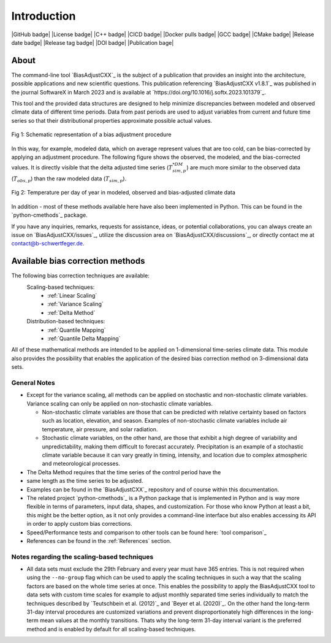 .. This is the introduction

Introduction
=============

|GitHub badge| |License badge| |C++ badge| |CICD badge|
|Docker pulls badge| |GCC badge| |CMake badge|
|Release date badge| |Release tag badge| |DOI badge| |Publication bage|


About
-----

The command-line tool `BiasAdjustCXX`_ is the subject of a publication that
provides an insight into the architecture, possible applications and new
scientific questions. This publication referencing `BiasAdjustCXX v1.8.1`_ was
published in the journal SoftwareX in March 2023 and is available at
`https://doi.org/10.1016/j.softx.2023.101379`_.

This tool and the provided data structures are designed to help minimize
discrepancies between modeled and observed climate data of different time
periods. Data from past periods are used to adjust variables from current and
future time series so that their distributional properties approximate possible
actual values.


.. figure:: ../_static/images/biasCdiagram.png
    :width: 800
    :align: center
    :alt: Schematic representation of a bias adjustment procedure

    Fig 1: Schematic representation of a bias adjustment procedure


In this way, for example, modeled data, which on average represent values that
are too cold, can be bias-corrected by applying an adjustment procedure. The
following figure shows the observed, the modeled, and the bias-corrected values.
It is directly visible that the delta adjusted time series
(:math:`T^{*DM}_{sim,p}`) are much more similar to the observed data
(:math:`T_{obs,p}`) than the raw modeled data (:math:`T_{sim,p}`).

.. figure:: ../_static/images/dm-doy-plot.png
    :width: 800
    :align: center
    :alt: Temperature per day of year in modeled, observed and bias-adjusted climate data

    Fig 2: Temperature per day of year in modeled, observed and bias-adjusted climate data

In addition - most of these methods available here have also been implemented in
Python. This can be found in the `python-cmethods`_ package.

If you have any inquiries, remarks, requests for assistance, ideas, or potential
collaborations, you can always create an issue on `BiasAdjustCXX/issues`_,
utilize the discussion area on `BiasAdjustCXX/discussions`_, or directly contact
me at contact@b-schwertfeger.de.


Available bias correction methods
---------------------------------

The following bias correction techniques are available:
    Scaling-based techniques:
        * :ref:`Linear Scaling`
        * :ref:`Variance Scaling`
        * :ref:`Delta Method`

    Distribution-based techniques:
        * :ref:`Quantile Mapping`
        * :ref:`Quantile Delta Mapping`

All of these mathematical methods are intended to be applied on 1-dimensional
time-series climate data. This module also provides the possibility that enables
the application of the desired bias correction method on 3-dimensional data
sets.

General Notes
~~~~~~~~~~~~~

- Except for the variance scaling, all methods can be applied on stochastic and
  non-stochastic climate variables. Variance scaling can only be applied on
  non-stochastic climate variables.

  - Non-stochastic climate variables are those that can be predicted with
    relative certainty based on factors such as location, elevation, and season.
    Examples of non-stochastic climate variables include air temperature, air
    pressure, and solar radiation.

  - Stochastic climate variables, on the other hand, are those that exhibit a
    high degree of variability and unpredictability, making them difficult to
    forecast accurately. Precipitation is an example of a stochastic climate
    variable because it can vary greatly in timing, intensity, and location due
    to complex atmospheric and meteorological processes.

- The Delta Method requires that the time series of the control period have the
- same length as the time series to be adjusted.
- Examples can be found in the `BiasAdjustCXX`_ repository and of course
  within this documentation.
- The related project `python-cmethods`_ is a Python package that  is
  implemented in Python and is way more flexible in terms of parameters, input
  data, shapes, and customization. For those who know Python at least a bit,
  this might be the better option, as it not only provides a command-line
  interface but also enables accessing its API in order to apply custom bias
  corrections.
- Speed/Performance tests and comparison to other tools can be found here: `tool
  comparison`_
- References can be found in the :ref:`References` section.


.. _section-notes-scaling:

Notes regarding the scaling-based techniques
~~~~~~~~~~~~~~~~~~~~~~~~~~~~~~~~~~~~~~~~~~~~~

- All data sets must exclude the 29th February and every year must have 365
  entries. This is not required when using the ``--no-group`` flag which can be
  used to apply the scaling techniques in such a way that the scaling factors
  are based on the whole time series at once. This enables the possibility to
  apply the BiasAdjustCXX tool to data sets with custom time scales for example
  to adjust monthly separated time series individually to match the techniques
  described by `Teutschbein et al. (2012)`_ and `Beyer et al. (2020)`_. On the
  other hand the long-term 31-day interval procedures are customized variations
  and prevent disproportionately high differences in the long-term mean values
  at the monthly transitions. Thats why the long-term 31-day interval variant is
  the preferred method and is enabled by default for all scaling-based
  techniques.
